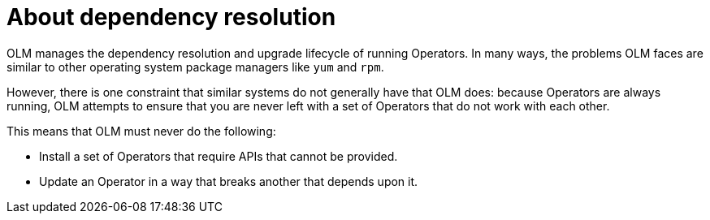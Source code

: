 // Module included in the following assemblies:
//
// * operators/understanding/olm/olm-understanding-dependency-resolution.adoc

[id="olm-dependency-resolution-about_{context}"]
= About dependency resolution

[role="_abstract"]
OLM manages the dependency resolution and upgrade lifecycle of running Operators. In many ways, the problems OLM faces are similar to other operating system package managers like `yum` and `rpm`.

However, there is one constraint that similar systems do not generally have that OLM does: because Operators are always running, OLM attempts to ensure that you are never left with a set of Operators that do not work with each other.

This means that OLM must never do the following:

- Install a set of Operators that require APIs that cannot be provided.
- Update an Operator in a way that breaks another that depends upon it.
